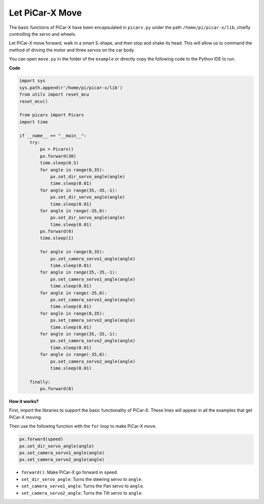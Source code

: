 Let PiCar-X Move
========================

The basic functions of PiCar-X have been encapsulated in ``picarx.py`` under the path ``/home/pi/picar-x/lib``, chiefly controlling the servo and wheels.

Let PiCar-X move forward, walk in a smart S-shape, and then stop and shake its head. This will allow us to command the method of driving the motor and three servos on the car body.

You can open ``move.py`` in the folder of the ``example`` or directly copy the following code to the Python IDE to run.

**Code**

.. code-block:: python

    import sys
    sys.path.append(r'/home/pi/picar-x/lib')
    from utils import reset_mcu
    reset_mcu()

    from picarx import Picarx
    import time

    if __name__ == "__main__":
        try:
            px = Picarx()
            px.forward(30)
            time.sleep(0.5)
            for angle in range(0,35):
                px.set_dir_servo_angle(angle)
                time.sleep(0.01)
            for angle in range(35,-35,-1):
                px.set_dir_servo_angle(angle)
                time.sleep(0.01)        
            for angle in range(-35,0):
                px.set_dir_servo_angle(angle)
                time.sleep(0.01)
            px.forward(0)
            time.sleep(1)

            for angle in range(0,35):
                px.set_camera_servo1_angle(angle)
                time.sleep(0.01)
            for angle in range(35,-35,-1):
                px.set_camera_servo1_angle(angle)
                time.sleep(0.01)        
            for angle in range(-35,0):
                px.set_camera_servo1_angle(angle)
                time.sleep(0.01)
            for angle in range(0,35):
                px.set_camera_servo2_angle(angle)
                time.sleep(0.01)
            for angle in range(35,-35,-1):
                px.set_camera_servo2_angle(angle)
                time.sleep(0.01)        
            for angle in range(-35,0):
                px.set_camera_servo2_angle(angle)
                time.sleep(0.01)

        finally:
            px.forward(0)

**How it works?**

First, import the libraries to support the basic functionality of PiCar-X. These lines will appear in all the examples that get PiCar-X moving.

.. code-block:: python
    :emphasize-lines: 0

    import sys
    sys.path.append(r'/home/pi/picar-x/lib')
    from utils import reset_mcu
    reset_mcu()

    from picarx import Picarx
    import time

Then use the following function with the ``for`` loop to make PiCar-X move.

.. code-block:: python

    px.forward(speed)    
    px.set_dir_servo_angle(angle)
    px.set_camera_servo1_angle(angle)
    px.set_camera_servo2_angle(angle)

* ``forward()``: Make PiCar-X go forward in ``speed``.
* ``set_dir_servo_angle``: Turns the steering servo to ``angle``.
* ``set_camera_servo1_angle``: Turns the Pan servo to ``angle``.
* ``set_camera_servo2_angle``: Turns the Tilt servo to ``angle``.

.. image:: img/pan_tilt_servo.png
    :width: 400